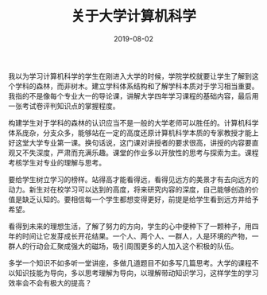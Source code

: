 #+TITLE:关于大学计算机科学
#+DATE: 2019-08-02
#+filetags: 杂思

我以为学习计算机科学的学生在刚进入大学的时候，学院学校就要让学生了解到这个学科的森林，而非树木。建立学科体系结构和了解学科本质对于学习相当重要。我指的不是像每个专业大一的导论课，讲解大学四年学习课程的基础内容，最后用一张考试卷评判知识点的掌握程度。

构建学生对于学科的森林的认识应当不是一般的大学老师可以胜任的。计算机科学体系庞杂，分支众多，能够站在一定的高度还原计算机科学本质的专家教授才能上好这堂大学专业第一课。换句话说，这门课对讲授者的要求很高，讲授的内容要直观又不失深度，严肃而充满乐趣。课堂的作业多以开放性的思考与探索为主。课程考核学生对专业的理解与思考。

要给学生树立学习的榜样。站得高才能看得远，看得见远方的美景才有去向远方的动力。新生对在校学习可以达到的高度，将来研究内容的深度，自己能够创造的价值是缺乏认知的。要相信每一个学生都想变得更好，前提是给学生看到远方并给予希望。

看得到未来的理想生活，了解了努力的方向，学生的心中便种下了一颗种子，用四年的时间让它发芽成长开花结果。一个人、两个人、一群人，人是环境的产物，一群人的行动会汇聚成强大的磁场，吸引周围更多的人加入这个积极的队伍。

多学一个知识不如多听一堂讲座，多做几道题目不如多写几篇思考。大学的课程不以知识技能为导向，多以思考理解为导向，以理解带动知识学习，这样学生的学习效率会不会有极大的提高？
